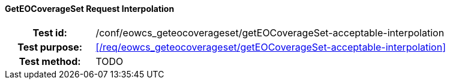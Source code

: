 ==== GetEOCoverageSet Request Interpolation
[cols=">20h,<80d",width="100%"]
|===
|Test id: |/conf/eowcs_geteocoverageset/getEOCoverageSet-acceptable-interpolation
|Test purpose: |<</req/eowcs_geteocoverageset/getEOCoverageSet-acceptable-interpolation>>
|Test method:
a|
TODO
|===
